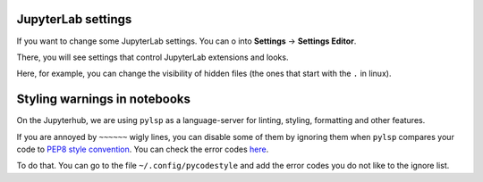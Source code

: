 JupyterLab settings
~~~~~~~~~~~~~~~~~~~

If you want to change some JupyterLab settings. You can o into **Settings** -\> **Settings Editor**.


.. image:: img/sett-editor.png
   :width: 400
   :alt: Settings


There, you will see settings that control JupyterLab extensions and looks.


.. image:: img/sett-editor-cont.png
   :width: 600
   :alt: Settings Editor


Here, for example, you can change the visibility of hidden files (the ones that start with the ``.`` in linux).


.. image:: img/hidden-files.png
   :width: 600
   :alt: Hidden Files




Styling warnings in notebooks
~~~~~~~~~~~~~~~~~~~~~~~~~~~~~

On the Jupyterhub, we are using ``pylsp`` as a language-server for linting, styling, formatting and other features.

If you are annoyed by ``~~~~~~`` wigly lines, you can disable some of them by ignoring them when ``pylsp`` compares your code to `PEP8 style convention <https://peps.python.org/pep-0008/>`_.
You can check the error codes `here <https://pycodestyle.pycqa.org/en/latest/intro.html#error-codes>`_.

To do that. You can go to the file ``~/.config/pycodestyle`` and add the error codes you do not like to the ignore list.
